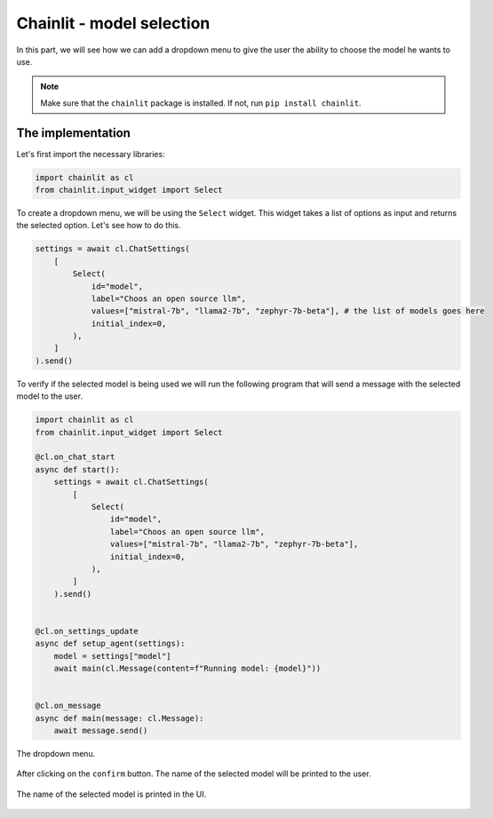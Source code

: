 Chainlit - model selection
========================================================

In this part, we will see how we can add a dropdown menu to give the user the ability to choose the model he wants to use.

.. note:: 
    Make sure that the ``chainlit`` package is installed. If not, run ``pip install chainlit``.

The implementation
------------------

Let's first import the necessary libraries:

.. code-block:: python

    import chainlit as cl
    from chainlit.input_widget import Select

To create a dropdown menu, we will be using the ``Select`` widget. This widget takes a list of options as input and returns the selected option. Let's see how to do this.

.. code-block:: python

    settings = await cl.ChatSettings(
        [
            Select(
                id="model",
                label="Choos an open source llm",
                values=["mistral-7b", "llama2-7b", "zephyr-7b-beta"], # the list of models goes here
                initial_index=0,
            ),
        ]
    ).send()

To verify if the selected model is being used we will run the following program that will send a message with the selected model to the user.

.. code-block:: python

    import chainlit as cl
    from chainlit.input_widget import Select

    @cl.on_chat_start
    async def start():
        settings = await cl.ChatSettings(
            [
                Select(
                    id="model",
                    label="Choos an open source llm",
                    values=["mistral-7b", "llama2-7b", "zephyr-7b-beta"],
                    initial_index=0,
                ),
            ]
        ).send()


    @cl.on_settings_update
    async def setup_agent(settings):
        model = settings["model"]
        await main(cl.Message(content=f"Running model: {model}"))


    @cl.on_message
    async def main(message: cl.Message):
        await message.send()

.. figure:: /Documentation/images/model_dropdown_selection.png
   :width: 100%
   :align: center
   :alt: Alternative text for the image
   :name: The dropdown menu.

   The dropdown menu.

After clicking on the ``confirm`` button. The name of the selected model will be printed to the user.

.. figure:: /Documentation/images/model_dropdown_name_printed.png
   :width: 100%
   :align: center
   :alt: Alternative text for the image
   :name: The selected model printed.

   The name of the selected model is printed in the UI.
